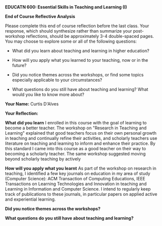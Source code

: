 *EDUCATN 600: Essential Skills in Teaching and Learning (I)*

*End of Course Reflective Analysis*

Please complete this end of course reflection before the last class.
Your response, which should synthesize rather than summarize your
post-workshop reflections, should be approximately 3-4 double-spaced
pages. You may choose to explore some or all of the following questions:

- What did you learn about teaching and learning in higher education?

- How will you apply what you learned to your teaching, now or in the
  future?

- Did you notice themes across the workshops, or find some topics
  especially applicable to your circumstances?

- What questions do you still have about teaching and learning? What
  would you like to know more about?

*Your Name:* Curtis D'Alves

*Your Reflection:*

*What did you learn* 
I enrolled in this course with the goal of learning to become a better teacher.
The workshop on "Research in Teaching and Learning" explained that good teachers
focus on their own personal growth in teaching and continually refine their
activities, and scholarly teachers use literature on teaching and learning to
inform and enhance their practice. By this standard I came into this course as a
good teacher on their way to becoming a scholarly teacher. The same workshop
suggested moving beyond scholarly teaching by actively 

*How will you apply what you learnt*
As part of the workshop on research in teaching, I identified a few key journals
on education in my area of study (Computer Science): ACM Transaction of
Computing Educations, IEEE Transactions on Learning Technologies and Innovation
in teaching and Learning in Information and Computer Science. I intend to
regularly keep track of publications to these journals, in particular papers on
applied active and experiential learning. 

*Did you notice themes across the workshops?*

*What questions do you still have about teaching and learning?*
#+EXCLUDE_TAGS: noexport
* Notes                                                            :noexport:
The workshops I took covered concepts in educational
technologies, adult learning theories, active learning, facilitating online
discussion, marking efficiently and effectively and research in teaching and
learning.
** Educational Technologies  
** Adult Learning Theories
** Active Learning
** Facilitating Online Discussions
** Marking Efficiently and Effectively
** Research in Teaching and Learning 
   
#  LocalWords:  EDUCATN LocalWords
